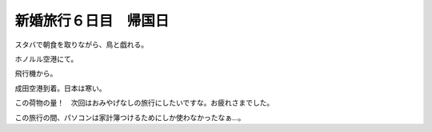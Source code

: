﻿新婚旅行６日目　帰国日
######################


スタバで朝食を取りながら、鳥と戯れる。









ホノルル空港にて。



飛行機から。


成田空港到着。日本は寒い。


この荷物の量！　次回はおみやげなしの旅行にしたいですな。お疲れさまでした。

この旅行の間、パソコンは家計簿つけるためにしか使わなかったなぁ…。



.. author:: mkouhei
.. categories:: 
.. tags::


